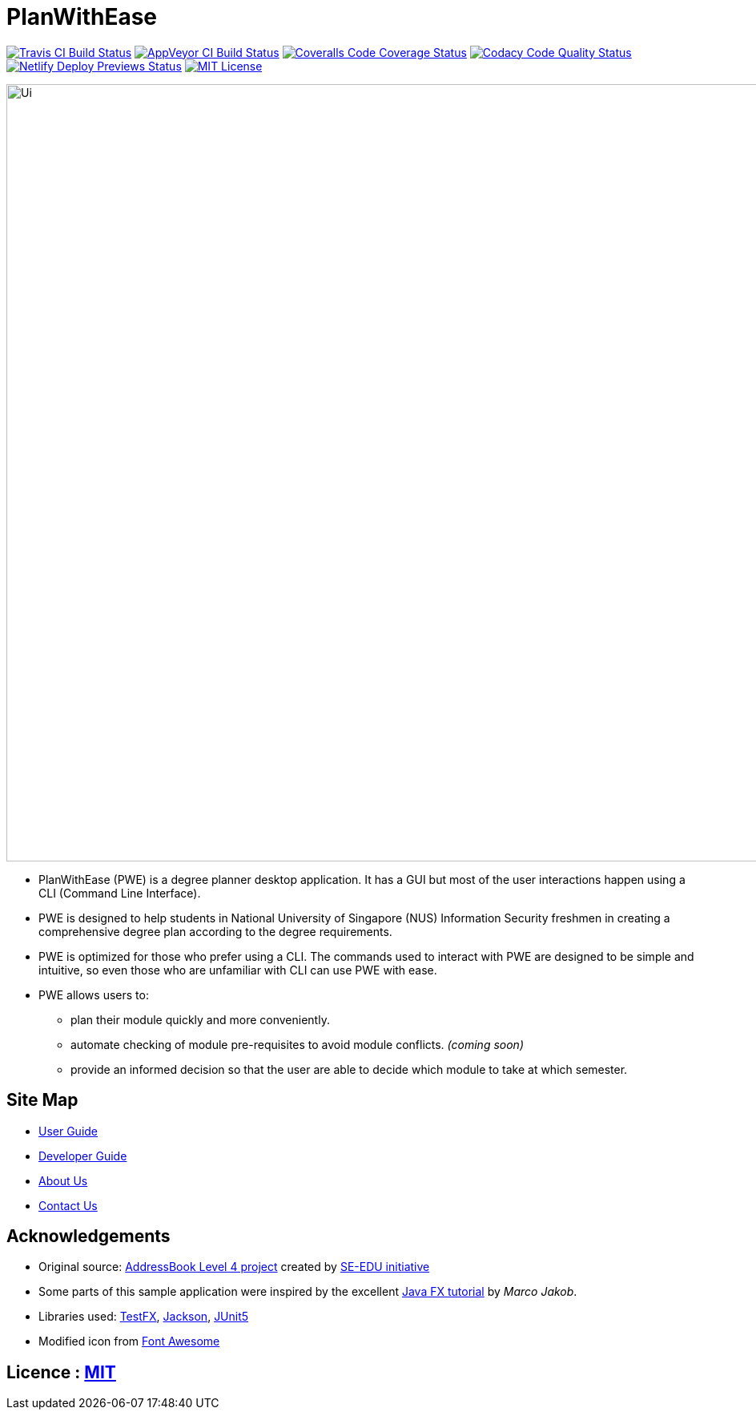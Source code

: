 = PlanWithEase
ifdef::env-github,env-browser[:relfileprefix: docs/]

https://travis-ci.org/CS2113-AY1819S2-T09-1/main[image:https://img.shields.io/travis/CS2113-AY1819S2-T09-1/main/master.svg?logo=travis-ci&logoColor=FFDC00&cacheSeconds=0[Travis CI Build Status]]
https://ci.appveyor.com/project/Creastery/main[image:https://img.shields.io/appveyor/ci/Creastery/main/master.svg?logo=appveyor&logoColor=39CCCC&cacheSeconds=0[AppVeyor CI Build Status]]
https://coveralls.io/github/CS2113-AY1819S2-T09-1/main?branch=master[image:https://img.shields.io/coveralls/github/CS2113-AY1819S2-T09-1/main.svg?logo=reverbnation&logoColor=FF851B&cacheSeconds=0[Coveralls Code Coverage Status]]
https://www.codacy.com/app/cs2113-ay1819s2-t09-1/main[image:https://img.shields.io/codacy/grade/fb54572137f043de9b9913f791b4017f.svg?logo=codacy&logoColor=white&cacheSeconds=0[Codacy Code Quality Status]]
https://app.netlify.com/sites/cs2113-ay1819s2-t09-1/deploys[image:https://img.shields.io/badge/dynamic/json.svg?url=https://api.netlify.com/api/v1/sites/cs2113-ay1819s2-t09-1.netlify.com/deploys&query=$%5B0%5D.state&label=deploy&color=blue&logo=netlify&cacheSeconds=0[Netlify Deploy Previews Status]]
link:https://github.com/cs2113-ay1819s2-t09-1/main/blob/master/LICENSE[image:https://img.shields.io/badge/license-MIT-blue.svg?logo=github&logoColor=white[MIT License]]

ifdef::env-github[]
image::docs/images/Ui.png[width="800"]
endif::[]

ifndef::env-github[]
image::images/Ui.png[width="970"]
endif::[]

* PlanWithEase (PWE) is a degree planner desktop application. It has a GUI but most of the user
interactions happen
using a CLI
(Command Line Interface).
* PWE is designed to help students in National University of Singapore (NUS) Information Security freshmen in creating a
 comprehensive degree plan according to the degree requirements.
* PWE is optimized for those who prefer using a CLI. The commands used to interact with PWE
are designed to be simple and intuitive, so even those who are unfamiliar with CLI can use PWE with ease.

* PWE allows users to:
** plan their module quickly and more conveniently.
** automate checking of module pre-requisites to avoid module conflicts. _(coming soon)_
** provide an informed decision so that the user are able to decide which module to take at which semester.

== Site Map

* <<UserGuide#, User Guide>>
* <<DeveloperGuide#, Developer Guide>>
* <<AboutUs#, About Us>>
* <<ContactUs#, Contact Us>>

== Acknowledgements
* Original source: https://github.com/se-edu/addressbook-level4[AddressBook
Level 4 project] created by https://github.com/se-edu/[SE-EDU initiative]
* Some parts of this sample application were inspired by the excellent http://code.makery.ch/library/javafx-8-tutorial/[Java FX tutorial] by
_Marco Jakob_.
* Libraries used: https://github.com/TestFX/TestFX[TestFX], https://github.com/FasterXML/jackson[Jackson], https://github.com/junit-team/junit5[JUnit5]
* Modified icon from https://fontawesome.com[Font Awesome]

== Licence : link:https://github.com/cs2113-ay1819s2-t09-1/main/blob/master/LICENSE[MIT]
